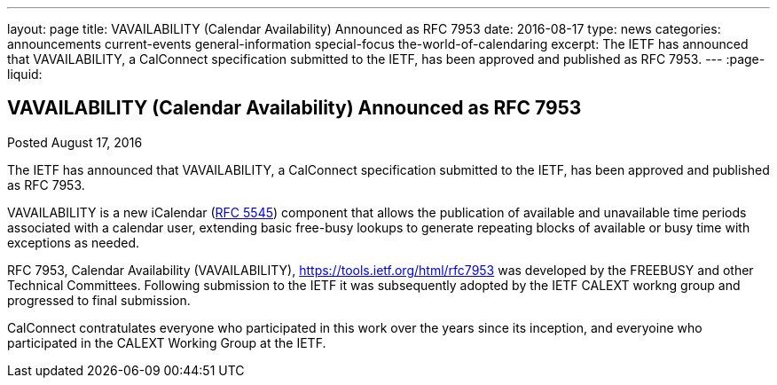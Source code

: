 ---
layout: page
title: VAVAILABILITY (Calendar Availability) Announced as RFC 7953
date: 2016-08-17
type: news
categories: announcements current-events general-information special-focus the-world-of-calendaring
excerpt: The IETF has announced that VAVAILABILITY, a CalConnect specification submitted to the IETF, has been approved and published as RFC 7953.
---
:page-liquid:

== VAVAILABILITY (Calendar Availability) Announced as RFC 7953

Posted August 17, 2016 

The IETF has announced that VAVAILABILITY, a CalConnect specification submitted to the IETF, has been approved and published as RFC 7953.

VAVAILABILITY is a new iCalendar (https://tools.ietf.org/html/rfc5545[RFC 5545]) component that allows the publication of available and unavailable time periods associated with a calendar user, extending basic free-busy lookups to generate repeating blocks of available or busy time with exceptions as needed.

RFC 7953, Calendar Availability (VAVAILABILITY), https://tools.ietf.org/html/rfc7953 was developed by the FREEBUSY and other Technical Committees. Following submission to the IETF it was subsequently adopted by the IETF CALEXT workng group and progressed to final submission.

CalConnect contratulates everyone who participated in this work over the years since its inception, and everyoine who participated in the CALEXT Working Group at the IETF.




